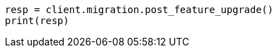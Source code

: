 // This file is autogenerated, DO NOT EDIT
// migration/apis/feature-migration.asciidoc:158

[source, python]
----
resp = client.migration.post_feature_upgrade()
print(resp)
----
